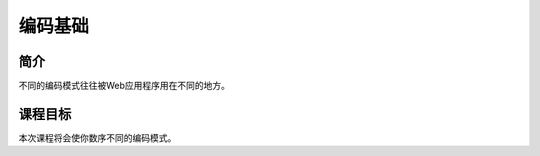 .. -*- coding: utf-8 -*-

.. _encoding_basics:

编码基础
==============

.. _eb_concept:

简介
-----

不同的编码模式往往被Web应用程序用在不同的地方。

.. _eb_goal:

课程目标
----------

本次课程将会使你数序不同的编码模式。

